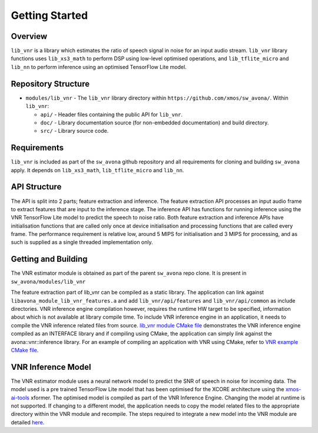.. _getting_started:

Getting Started
===============

Overview
--------

``lib_vnr`` is a library which estimates the ratio of speech signal in noise for an input audio stream.
``lib_vnr`` library functions uses ``lib_xs3_math`` to perform DSP using low-level optimised operations, and ``lib_tflite_micro`` and ``lib_nn`` to perform inference using an optimised TensorFlow Lite model.

Repository Structure
--------------------

* ``modules/lib_vnr`` - The ``lib_vnr`` library directory within ``https://github.com/xmos/sw_avona/``.
  Within ``lib_vnr``:

  * ``api/`` - Header files containing the public API for ``lib_vnr``.
  * ``doc/`` - Library documentation source (for non-embedded documentation) and build directory.
  * ``src/`` - Library source code.


Requirements
------------

``lib_vnr`` is included as part of the ``sw_avona`` github repository and all requirements for cloning and building ``sw_avona`` apply. It depends on ``lib_xs3_math``, ``lib_tflite_micro`` and ``lib_nn``. 

API Structure
-------------

The API is split into 2 parts; feature extraction and inference. The feature extraction API processes an input audio frame to extract features that are input to the inference stage. The inference API has functions for running inference using the VNR TensorFlow Lite model to predict the speech to noise ratio. Both feature extraction and inference APIs have initialisation functions that are called only once at device initialisation and processing functions that are called every frame.  
The performance requirement is relative low, around 5 MIPS for initialisation and 3 MIPS for processing, and as such is supplied as a single threaded implementation only.


Getting and Building
--------------------

The VNR estimator module is obtained as part of the parent ``sw_avona`` repo clone. It is present in ``sw_avona/modules/lib_vnr``

The feature extraction part of lib_vnr can be compiled as a static library. The application can link against ``libavona_module_lib_vnr_features.a`` and add ``lib_vnr/api/features`` and ``lib_vnr/api/common`` as include directories.
VNR inference engine compilation however, requires the runtime HW target to be specified, information about which is not available at library compile time. To include VNR inference engine in an application, it needs to compile the VNR inference related files from source. `lib_vnr module CMake file <https://github.com/xmos/sw_avona/blob/develop/modules/lib_vnr/CMakeLists.txt>`_ demonstrates the VNR inference engine compiled as an INTERFACE library and if compiling using CMake, the application can simply `link` against the avona::vnr::inference library. For an example of compiling an application with VNR using CMake, refer to `VNR example CMake file <https://github.com/xmos/sw_avona/blob/develop/examples/bare-metal/vnr/CMakeLists.txt>`_.

VNR Inference Model
-------------------

The VNR estimator module uses a neural network model to predict the SNR of speech in noise for incoming data. The model used is a pre trained TensorFlow Lite model that has been optimised for the XCORE architecture using the `xmos-ai-tools <https://pypi.org/project/xmos-ai-tools/>`_ xformer. The optimised model is compiled as part of the VNR Inference Engine. Changing the model at runtime is not supported. If changing to a different model, the application needs to copy the model related files to the appropriate directory within the VNR module and recompile. The steps required to integrate a new model into the VNR module are detailed `here <https://github.com/xmos/sw_avona/blob/develop/modules/lib_vnr/python/utils/xformer/README.rst>`_.
